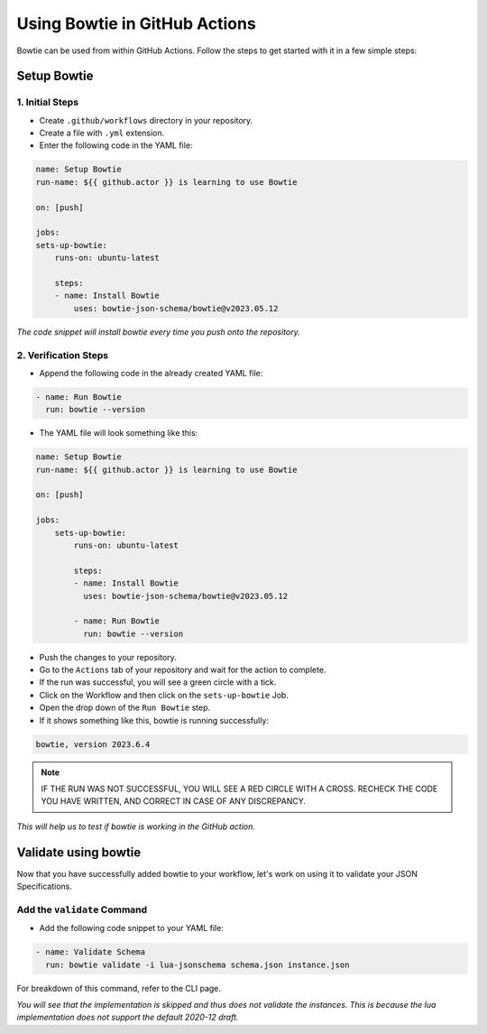 ==============================
Using Bowtie in GitHub Actions
==============================

Bowtie can be used from within GitHub Actions.
Follow the steps to get started with it in a few simple steps:

Setup Bowtie
------------

1. Initial Steps
^^^^^^^^^^^^^^^^

* Create ``.github/workflows`` directory in your repository.
* Create a file with ``.yml`` extension.
* Enter the following code in the YAML file:

.. code:: yaml

    name: Setup Bowtie
    run-name: ${{ github.actor }} is learning to use Bowtie

    on: [push]

    jobs:
    sets-up-bowtie:
        runs-on: ubuntu-latest

        steps:
        - name: Install Bowtie
            uses: bowtie-json-schema/bowtie@v2023.05.12


*The code snippet will install bowtie every time you push onto the repository.*

2. Verification Steps
^^^^^^^^^^^^^^^^^^^^^

* Append the following code in the already created YAML file:

.. code:: yaml

        - name: Run Bowtie
          run: bowtie --version


* The YAML file will look something like this:

.. code:: yaml

    name: Setup Bowtie
    run-name: ${{ github.actor }} is learning to use Bowtie

    on: [push]

    jobs:
        sets-up-bowtie:
            runs-on: ubuntu-latest

            steps:
            - name: Install Bowtie
              uses: bowtie-json-schema/bowtie@v2023.05.12

            - name: Run Bowtie
              run: bowtie --version

* Push the changes to your repository.
* Go to the ``Actions`` tab of your repository and wait for the action to complete.
* If the run was successful, you will see a green circle with a tick.
* Click on the Workflow and then click on the ``sets-up-bowtie`` Job.
* Open the drop down of the ``Run Bowtie`` step.
* If it shows something like this, bowtie is running successfully:

.. code:: sh

    bowtie, version 2023.6.4

.. admonition:: Note

    IF THE RUN WAS NOT SUCCESSFUL, YOU WILL SEE A RED CIRCLE WITH A CROSS.
    RECHECK THE CODE YOU HAVE WRITTEN, AND CORRECT IN CASE OF ANY DISCREPANCY.

*This will help us to test if bowtie is working in the GitHub action.*


Validate using bowtie
---------------------

Now that you have successfully added bowtie to your workflow,
let's work on using it to validate your JSON Specifications.

Add the ``validate`` Command
^^^^^^^^^^^^^^^^^^^^^^^^^^^^

* Add the following code snippet to your YAML file:

.. code:: yaml

        - name: Validate Schema
          run: bowtie validate -i lua-jsonschema schema.json instance.json

For breakdown of this command,
refer to the CLI page.

*You will see that the implementation is skipped and thus does not validate the instances.
This is because the lua implementation does not support the default 2020-12 draft.*